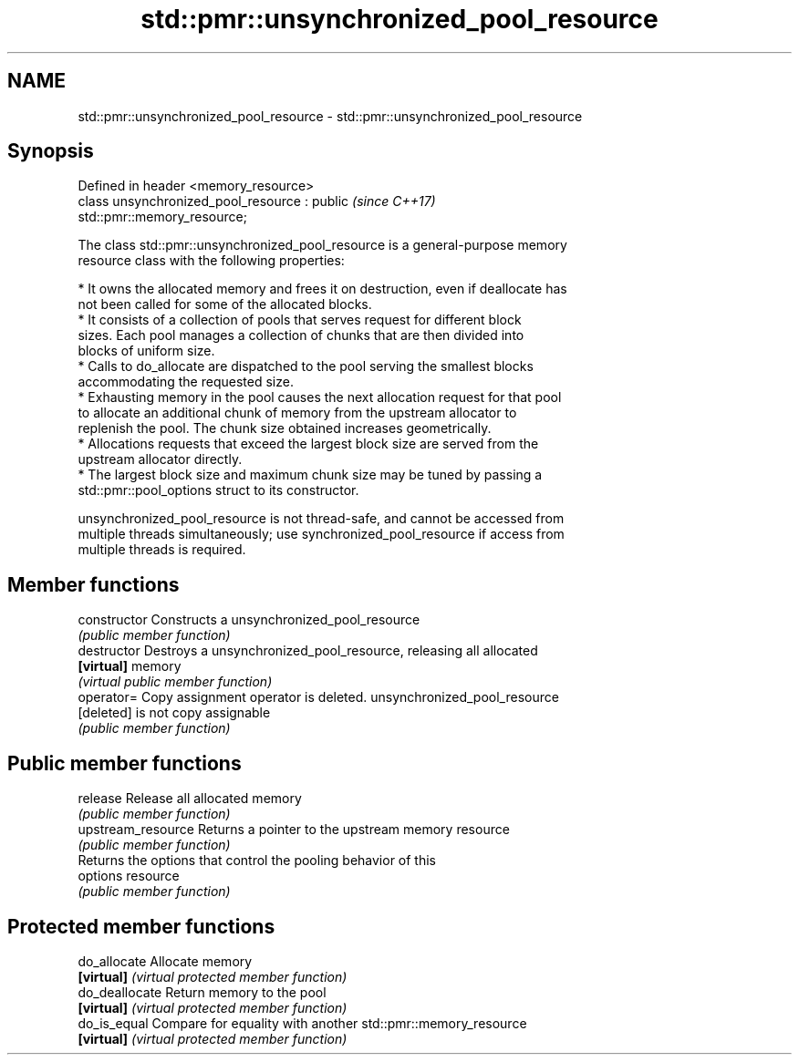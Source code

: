 .TH std::pmr::unsynchronized_pool_resource 3 "2020.11.17" "http://cppreference.com" "C++ Standard Libary"
.SH NAME
std::pmr::unsynchronized_pool_resource \- std::pmr::unsynchronized_pool_resource

.SH Synopsis
   Defined in header <memory_resource>
   class unsynchronized_pool_resource : public                            \fI(since C++17)\fP
   std::pmr::memory_resource;

   The class std::pmr::unsynchronized_pool_resource is a general-purpose memory
   resource class with the following properties:

     * It owns the allocated memory and frees it on destruction, even if deallocate has
       not been called for some of the allocated blocks.
     * It consists of a collection of pools that serves request for different block
       sizes. Each pool manages a collection of chunks that are then divided into
       blocks of uniform size.
     * Calls to do_allocate are dispatched to the pool serving the smallest blocks
       accommodating the requested size.
     * Exhausting memory in the pool causes the next allocation request for that pool
       to allocate an additional chunk of memory from the upstream allocator to
       replenish the pool. The chunk size obtained increases geometrically.
     * Allocations requests that exceed the largest block size are served from the
       upstream allocator directly.
     * The largest block size and maximum chunk size may be tuned by passing a
       std::pmr::pool_options struct to its constructor.

   unsynchronized_pool_resource is not thread-safe, and cannot be accessed from
   multiple threads simultaneously; use synchronized_pool_resource if access from
   multiple threads is required.

.SH Member functions

   constructor       Constructs a unsynchronized_pool_resource
                     \fI(public member function)\fP 
   destructor        Destroys a unsynchronized_pool_resource, releasing all allocated
   \fB[virtual]\fP         memory
                     \fI(virtual public member function)\fP 
   operator=         Copy assignment operator is deleted. unsynchronized_pool_resource
   [deleted]         is not copy assignable
                     \fI(public member function)\fP 
.SH Public member functions
   release           Release all allocated memory
                     \fI(public member function)\fP 
   upstream_resource Returns a pointer to the upstream memory resource
                     \fI(public member function)\fP 
                     Returns the options that control the pooling behavior of this
   options           resource
                     \fI(public member function)\fP 
.SH Protected member functions
   do_allocate       Allocate memory
   \fB[virtual]\fP         \fI(virtual protected member function)\fP 
   do_deallocate     Return memory to the pool
   \fB[virtual]\fP         \fI(virtual protected member function)\fP 
   do_is_equal       Compare for equality with another std::pmr::memory_resource
   \fB[virtual]\fP         \fI(virtual protected member function)\fP 
